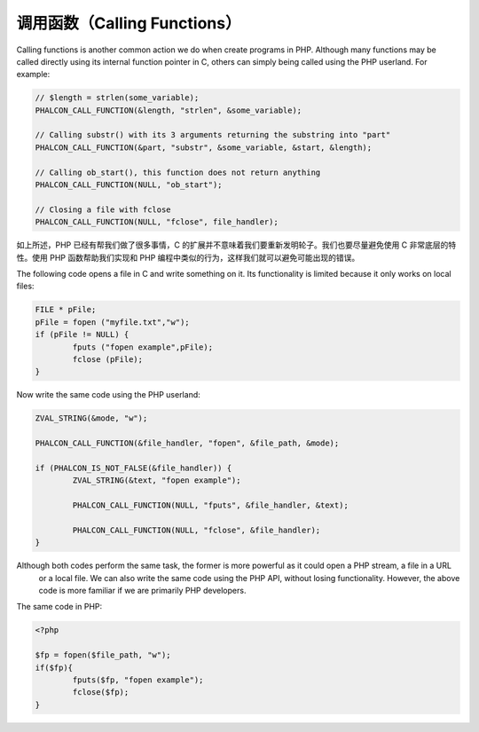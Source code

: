 调用函数（Calling Functions）
=============================
Calling functions is another common action we do when create programs in PHP. Although many functions may be called directly using its internal function pointer in C, others can simply being called using the PHP userland. For example:

.. code-block:: c

	// $length = strlen(some_variable);
	PHALCON_CALL_FUNCTION(&length, "strlen", &some_variable);

	// Calling substr() with its 3 arguments returning the substring into "part"
	PHALCON_CALL_FUNCTION(&part, "substr", &some_variable, &start, &length);

	// Calling ob_start(), this function does not return anything
	PHALCON_CALL_FUNCTION(NULL, "ob_start");

	// Closing a file with fclose
	PHALCON_CALL_FUNCTION(NULL, "fclose", file_handler);

如上所述，PHP 已经有帮我们做了很多事情，C 的扩展并不意味着我们要重新发明轮子。我们也要尽量避免使用 C 非常底层的特性。使用 PHP 函数帮助我们实现和 PHP 编程中类似的行为，这样我们就可以避免可能出现的错误。

The following code opens a file in C and write something on it. Its functionality is limited because it only works on
local files:

.. code-block:: c

	FILE * pFile;
	pFile = fopen ("myfile.txt","w");
	if (pFile != NULL) {
		fputs ("fopen example",pFile);
		fclose (pFile);
	}

Now write the same code using the PHP userland:

.. code-block:: c

	ZVAL_STRING(&mode, "w");

	PHALCON_CALL_FUNCTION(&file_handler, "fopen", &file_path, &mode);

	if (PHALCON_IS_NOT_FALSE(&file_handler)) {
		ZVAL_STRING(&text, "fopen example");

		PHALCON_CALL_FUNCTION(NULL, "fputs", &file_handler, &text);

		PHALCON_CALL_FUNCTION(NULL, "fclose", &file_handler);
	}

Although both codes perform the same task, the former is more powerful as it could open a PHP stream, a file in a URL
 or a local file. We can also write the same code using the PHP API, without losing functionality. However, the
 above code is more familiar if we are primarily PHP developers.

The same code in PHP:

.. code-block:: php

	<?php

	$fp = fopen($file_path, "w");
	if($fp){
		fputs($fp, "fopen example");
		fclose($fp);
	}
